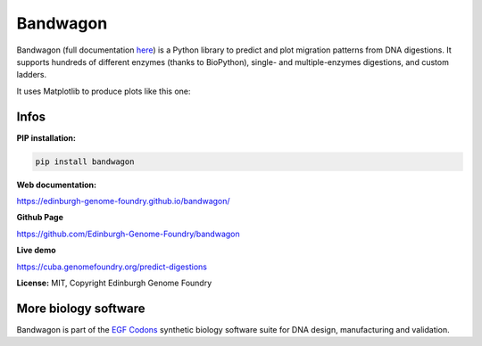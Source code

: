 Bandwagon
=========

Bandwagon (full documentation `here
<http://edinburgh-genome-foundry.github.io/BandWagon/>`_) is a Python library to predict and plot migration patterns
from DNA digestions. It supports hundreds of different enzymes (thanks to BioPython),
single- and multiple-enzymes digestions, and custom ladders.

It uses Matplotlib to produce plots like this one:

.. figure:: https://raw.githubusercontent.com/Edinburgh-Genome-Foundry/BandWagon/master/examples/mixed_digestions.png
    :align: center

Infos
-----

**PIP installation:**

.. code:: bash

  pip install bandwagon

**Web documentation:**

`<https://edinburgh-genome-foundry.github.io/bandwagon/>`_

**Github Page**

`<https://github.com/Edinburgh-Genome-Foundry/bandwagon>`_

**Live demo**

`<https://cuba.genomefoundry.org/predict-digestions>`_

**License:** MIT, Copyright Edinburgh Genome Foundry

More biology software
---------------------

.. image:: https://raw.githubusercontent.com/Edinburgh-Genome-Foundry/Edinburgh-Genome-Foundry.github.io/master/static/imgs/logos/egf-codon-horizontal.png
  :target: https://edinburgh-genome-foundry.github.io/

Bandwagon is part of the `EGF Codons <https://edinburgh-genome-foundry.github.io/>`_ synthetic biology software suite for DNA design, manufacturing and validation.
